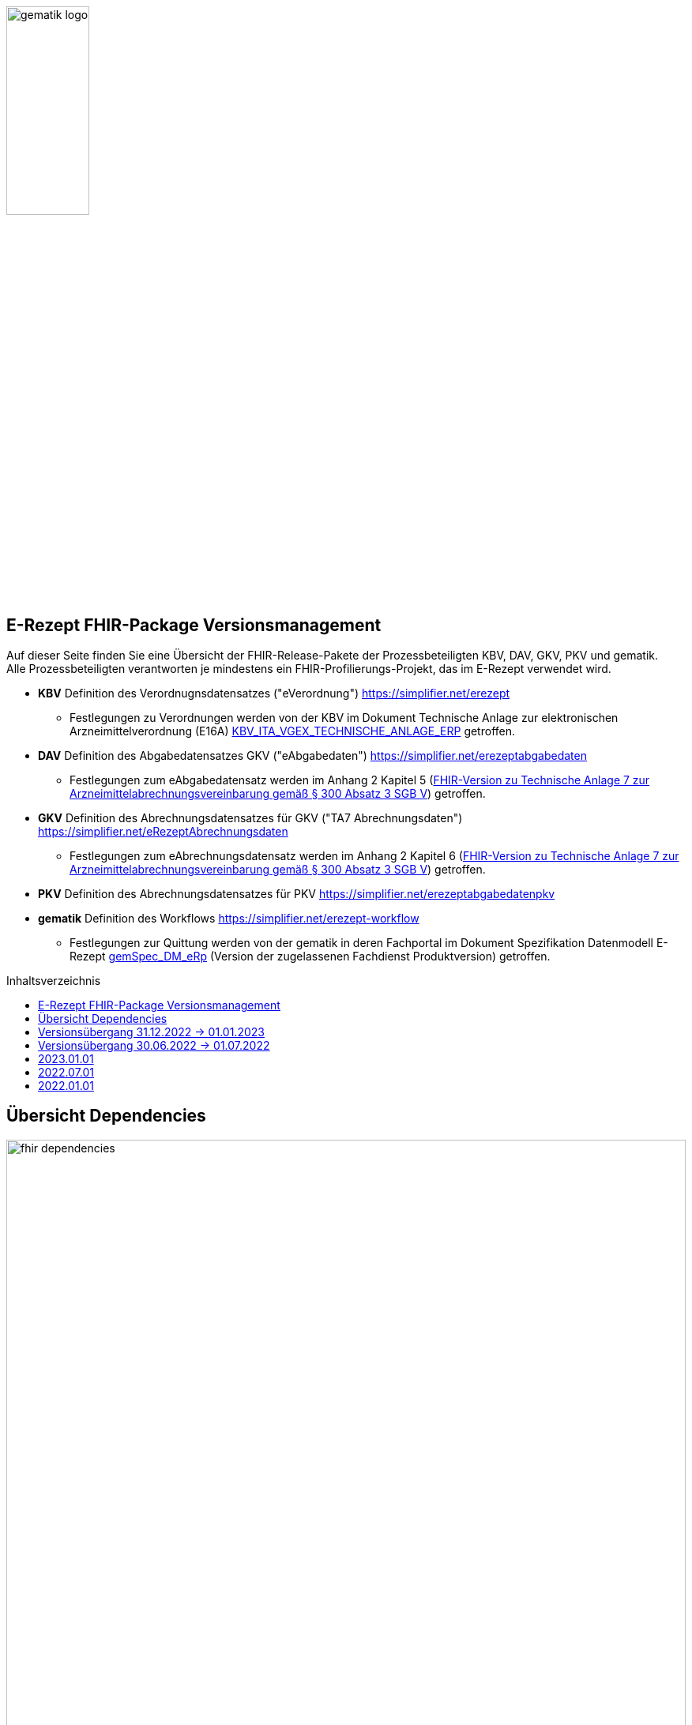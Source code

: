 :imagesdir: ../images
:caution-caption: Achtung
:important-caption: Wichtig
:note-caption: Hinweis
:tip-caption: Tip
:warning-caption: Warnung
ifdef::env-github[]
:imagesdir: https://github.com/gematik/api-erp/raw/master/images
:tip-caption: :bulb:
:note-caption: :information_source:
:important-caption: :heavy_exclamation_mark:
:caution-caption: :fire:
:warning-caption: :warning:
endif::[]
:toc: macro
:toclevels: 3
:toc-title: Inhaltsverzeichnis
image:gematik_logo.png[width=35%]

== E-Rezept FHIR-Package Versionsmanagement 
Auf dieser Seite finden Sie eine Übersicht der FHIR-Release-Pakete der Prozessbeteiligten KBV, DAV, GKV, PKV und gematik. +
Alle Prozessbeteiligten verantworten je mindestens ein FHIR-Profilierungs-Projekt, das im E-Rezept verwendet wird.

* *KBV* Definition des Verordnugnsdatensatzes ("eVerordnung") https://simplifier.net/erezept
** Festlegungen zu Verordnungen werden von der KBV im Dokument Technische Anlage zur elektronischen Arzneimittelverordnung (E16A)
link:https://update.kbv.de/ita-update/DigitaleMuster/ERP/KBV_ITA_VGEX_Technische_Anlage_ERP.pdf[KBV_ITA_VGEX_TECHNISCHE_ANLAGE_ERP^] getroffen.
* *DAV* Definition des Abgabedatensatzes GKV ("eAbgabedaten") https://simplifier.net/erezeptabgabedaten
** Festlegungen zum eAbgabedatensatz werden im Anhang 2 Kapitel 5 (link:https://www.gkv-datenaustausch.de/media/dokumente/leistungserbringer_1/apotheken/technische_anlagen_aktuell/TA7_Anhang_2_20211206.pdf[FHIR-Version zu Technische Anlage 7 zur Arzneimittelabrechnungsvereinbarung gemäß § 300 Absatz 3 SGB V^]) getroffen.
* *GKV* Definition des Abrechnungsdatensatzes für GKV ("TA7 Abrechnungsdaten") https://simplifier.net/eRezeptAbrechnungsdaten
** Festlegungen zum eAbrechnungsdatensatz werden im Anhang 2 Kapitel 6 (link:https://www.gkv-datenaustausch.de/media/dokumente/leistungserbringer_1/apotheken/technische_anlagen_aktuell/TA7_Anhang_2_20211206.pdf[FHIR-Version zu Technische Anlage 7 zur Arzneimittelabrechnungsvereinbarung gemäß § 300 Absatz 3 SGB V^]) getroffen.
* *PKV* Definition des Abrechnungsdatensatzes für PKV https://simplifier.net/erezeptabgabedatenpkv
* *gematik* Definition des Workflows https://simplifier.net/erezept-workflow
** Festlegungen zur Quittung werden von der gematik in deren Fachportal im Dokument Spezifikation Datenmodell E-Rezept link:https://fachportal.gematik.de/fachportal-import/files/gemSpec_DM_eRp_V1.3.0.pdf[gemSpec_DM_eRp^] (Version der zugelassenen Fachdienst Produktversion) getroffen.

toc::[]

== Übersicht Dependencies
image:fhir_dependencies.png[width=100%]

Weiter unten sind die Releases der Prozessbeteiligten aufgeführt, die gemeinsam gültig sind. Die folgende Tabelle liefert dabei die Anmerkungen zu Übergangszeiträumen und mit welchen Versions-Konstellationen zu rechnen ist.

IMPORTANT: Die Hinweise und konkreten Regelungen zu stichtagsbezogenen Versionsübergängen der gemeinsam gültigen FHIR-Profilversionen sind dabei noch nicht finalisiert.

== Versionsübergang 31.12.2022 -> 01.01.2023
Annahmen:

* Praxisverwaltungssysteme erhalten Update zw. 01.12. und 31.01.
* Fachdienst erhält Update am 15.12.
* Apothekenverwaltungssysteme erhalten Update bis zum 31.12. (Vollziehen den Profilwechsel zum 01.01.)
* maximale Gültigkeitsdauer E-Rezept (Einlösefrist): 3 Monate

[cols=""] 
|===
|Workflow-Schritt           |was passiert                   |FHIR-Definition |
        01.10.-01.12. 
        (Status Quo)  |01.12.-15.12. |15.12.-31.12. |01.01.-31.01.                              |01.02.-31.03.      |01.04.-30.04.      |01.05.-... 

|$create                    |Fachdienst erzeugt Task        |gematik   |
        *1.1.1*                   |*1.1.1*         |*1.1.1*         |*1.2*                        |*1.2*                |*1.2*                |*1.2*
|$activate                  |PVS stellt Bundle ein          |KBV       |
        *1.0.2*                   |*1.0.2*         |*1.0.2*         |*1.0.3* (1.0.2 bis 31.01.)   |*1.0.3*              |*1.0.3*              |*1.0.3*
|$accept                    |AVS lädt Bundle herunter       |gematik (+ KBV)  |
        *1.1.1* + 1.0.2           |*1.1.1* + 1.0.2 |*1.1.1* + 1.0.2 |*1.2* + 1.0.2/1.0.3          |*1.2* + 1.0.2/1.0.3  |*1.2* + 1.0.2/1.0.3  |*1.2* + 1.0.3
|$close                     |AVS erzeugt MedicationDispense |gematik   |
        *1.1.1*                   |*1.1.1*         |*1.1.1*         |*1.2*                        |*1.2*                |*1.2*                |*1.2*
|$close                     |Fachdienst erzeugt Quittung    |gematik   | 
        *1.1.1*                   |*1.1.1*         |*1.1.1*         |*1.2*                        |*1.2*                |*1.2*                |*1.2*
|eRezept-Abgabedaten        |AVS erzeugt Abgabedaten        |DAV       |
        *1.2*                     |*1.2*           |*1.2*           |*1.3*                        |*1.3*                |*1.3*                |*1.3*
|eRezept-Abrechnungs-daten  |ARZ erzeugt Abrechnungsdaten   |GKV-SV    | 
        *1.2* + [1.0.2, 1.1.1, 1.2] |*1.2* + [1.0.2, 1.1.1, 1.2]      |*1.2* + [1.0.2, 1.1.1, 1.2]      |*1.2* + [1.0.2, 1.1.1, 1.2] (für Dez.) |*1.3* + [1.0.2/1.0.3, 1.2, 1.2/1.3] (für Jan.) +
                                                                                         *1.3* + [1.0.2/1.0.3, 1.2, 1.3] (für Feb.)        |*1.3* + [1.0.3, 1.2, 1.3] (für Mär.) |*1.3* + [1.0.3, 1.2, 1.3] (für Apr.++)
|===

== Versionsübergang 30.06.2022 -> 01.07.2022
Annahmen:

* Praxisverwaltungssysteme sind vom neuen Profil eRezeptAbgabedaten nicht betroffen
* Fachdienst ist vom neuen Profil eRezeptAbgabedaten nicht betroffen
* Apothekenverwaltungssysteme erhalten Update bis zum 30.06. (Vollziehen den Profilwechsel zum 01.07.)
* maximale Gültigkeitsdauer E-Rezept (Einlösefrist): 3 Monate

[cols=""] 
|===
|Workflow-Schritt           |was passiert                   |FHIR-Definition |
        01.01.-31.05. (Status Quo) |01.06.-15.06. |15.06.-30.06. |01.07.-31.07. |01.08.-30.09.|01.10.-...
|$create                    |Fachdienst erzeugt Task        |gematik   |
        1.1.1                      |1.1.1         |1.1.1         |1.1.1         |1.1.1        |1.1.1
|$activate                  |PVS stellt Bundle ein          |KBV                |
        1.0.2                      |1.0.2         |1.0.2         |1.0.2         |1.0.2        |1.0.2
|$accept                    |AVS lädt Bundle herunter       |gematik +
                                                              (+ KBV)  |
        1.1.1 + 1.0.2              |1.1.1 + 1.0.2 |1.1.1 + 1.0.2 |1.1.1 + 1.0.2 |1.1.1 + 1.0.2|1.1.1 + 1.0.2
|$close                     |AVS erzeugt MedicationDispense |gematik   |
        1.1.1                      |1.1.1         |1.1.1         |1.1.1         |1.1.1        |1.1.1
|$close                     |Fachdienst erzeugt Quittung    |gematik   | 
        1.1.1                      |1.1.1         |1.1.1         |1.1.1         |1.1.1        |1.1.1
|eRezept-Abgabedaten        |AVS erzeugt Abgabedaten        |DAV       |
        1.1.0                      |1.1.0         |1.1.0         |1.2           |1.2          |1.2
|eRezept-Abrechnungs-daten  |ARZ erzeugt Abrechnungsdaten   |GKV-SV    | 
        1.1.0                      |1.1.0         |1.1.0         |1.1.0 (für Abrechnungsmonat Juni) |1.2 (für Abrechnungsmonat Juli)        |1.2
|===


---
TIP: Im Folgenden sind die Releases inkl. Auszügen der bereitgestellten Releasenotes der Prozessbeteiligten aufgeführt, die jeweils für ein E-Rezept zusammen gültig sind.

== 2023.01.01
Tbd.

[cols="h,a,40%,a,a,a"]
|===
|        |*Versionsnummer* |*Releasenotes* |*Datum Veröffentlichung* |*Datum gültig ab* |*Datum gültig bis*

|KBV     |*tbd* a|

        * Korrektur Identifier/type (Profile: KBV_PR_FOR_Organization, KBV_PR_FOR_Patient, KBV_PR_FOR_Practitioner - Standard-Bindings mit den gesetzen Pattern bzw. Fixed Values abgleichen)
        * Plan:
        ** Migration auf DE-Basisprofil 1.3.1
        ** Umstellung von Open Slices auf Closed Slice für Extensions
        ** Korrektur von Längenbeschränkungen, Kardinalitäten, Constraints in den FOR- und ERP-Profilen
        ** Abgleich der Profilierung der MVO (Längenbeschränkungen, Kardinalitäten, Constraints)
        ** Abgleich der Profilierung von "aut idem"
        * In Prüfung/Abstimmung:
        ** TelematikID Verordnende/r zusätzlich zu LANR/ANR
        ** MVO-"Klammer"-Identifier im Bundle für alle 4 Einzelverordnungen (z.B. uuid)
        ** Erweiterung Infomodell um BTM- und T-Rezept
        
        |01.07.2022 |01.01.2023 |-
|gematik |Plan: +
                Profile 1.2 +
                Package 1.2.0 a|
	* Refactoring der Profil-, Canonical- und Dateinamen nach gematik-Namensschema
	* Flowtype für neue Workflows (BtM, T-Rezept, ...)
	* Umstellung von Open Slices auf Closed Slice
        * Bundle.entry der Quittung slicen für die 3 spezifizierten Einträge
	* Neues Profil Provenance für Betäubungsmittelrezepte
	* Profil für Bundle mehrerer MedicationDispenses in $close
        * 2 neue Communicationsprofile für PKV für Request und Reply zur Korrektur eines ChargeItems
	* neues Versionierungsschema x.y für Profile und Ressourcen, Packages bleiben bei x.y.z mit z=Hotfix-Version
	* Umstellung der Toolchain auf FSH und SUSHI
        * Migration auf DE-Basisprofil 1.3.1 
        
        |Plan: April |01.01.2023 |-
|DAV     |*tbd* a|Plan:

        * Migration auf DE-Basisprofil 1.3.1
        
        |tbd |01.01.2023 |-
|GKV     |*tbd* a|Plan:

        * Migration auf DE-Basisprofil 1.3.1 
        
        |tbd |01.01.2023 |-
|PKV     |*tbd* a|Plan:

        * Migration auf DE-Basisprofil 1.3.1 
        
        |tbd |01.01.2023 |-
|===

== 2022.07.01
Mit dem Release zum 01.07.2022 erfolgt eine Anpassung der Profile von DAV und GKV für die eRezeptAbgabedaten und eRezeptAbrechnungsdaten. +
Die Profilanpassungen der KBV und der gematik für die Unterstützung von Betäubungsmittelverordnungen sind erst ab dem 01.01.2023 zu verwenden.
Sie behalten ihre Gültigkeit mit den zuletzt veröffentlichten Profilen

[cols="h,a,40%,a,a,a"]
|===
|        |*Versionsnummer* |*Releasenotes* |*Datum Veröffentlichung* |*Datum gültig ab* |*Datum gültig bis*

|KBV     |link:https://simplifier.net/packages/kbv.ita.erp/1.0.2[1.0.2^] | - |13.09.2021 |01.01.2022 |31.12.2022
|gematik |link:https://simplifier.net/packages/de.gematik.erezept-workflow.r4/1.1.1[1.1.1^]| -  |04.11.2021 |01.01.2022 |31.12.2022
|DAV     |link:https://simplifier.net/packages/de.abda.erezeptabgabedaten/1.2.0[Package 1.2.0 Profile 1.2^] a|

              * new versioning scheme (Profile x.y Package x.y.z)
              * define fixed value meta.profile (canonical + version)
              * set mustSupport only on optional fields
              * DAV-PR-Base-ZusatzdatenEinheit (Invoice.lineItem.priceComponent.factor)
              ** Change Constraint (PR-ZusatzdatenEinheit-1)
              *** old Expression: "toString().matches('^\d{1,5}$')"
              *** new Expression: "toString().matches('^\d{1,6}(\.\d{1,6})?$')"
              * Add Keys 0, 4 and 5 to ZusatzattributFAMSchluesselMarkt
              * Add CodeSystem / ValueSet DAV_CS_ERP_ZusatzattributFAMSchluesselImportFAM
              ** Binding in profile (DAV-EX-ERP-Zusatzattribute)
              * Add ValueSet DAV-VS-ERP-DEUEV-Anlage-8
              * DAV_PR_Base_Apotheke (Organization.address.country)
              ** Set Binding (DAV-VS-ERP-DEUEV-Anlage-8)
              ** Set maxLength to 3
              * DAV_PR_Base_Apotheke (Organization.identifier.value)
              ** Change contraint "PR-Apotheke-1"
              *** Set severity-level to error
              * Remove PKV context profiles
              ** DAV_PR_Base_Apotheke (remove Extension DAV_EX_ERP_Bankverbindung)
              ** DAV_EX_ERP_Bankverbindung (remove)
              ** DAV_EX_ERP_AbrechnungsTyp (remove)
              ** DAV_CS_ERP_AbrechnungsTyp (remove)
              ** DAV_VS_ERP_AbrechnungsTyp (remove)
              * Change slicing rules to close
              ** Invoice.lineItem.chargeItem
              ** all extensions
              
              |28.12.2021 |01.07.2022 |31.12.2022
|GKV     |link:https://simplifier.net/packages/de.gkvsv.erezeptabrechnungsdaten/1.2.0[Package 1.2.0 1.2^] a|

              * new versioning scheme (Profile x.y Package x.y.z)
              * GKVSV_PR_TA7_Sammelrechnung_Composition um Constraint erweitert
              ** Format des letzten Tages des Abrechnungszeitraumes zu JJJJ-MM-TT konkretisiert
              ** Format des letzten Tages des Abrechnungszeitraumes zu JJJJ-MM-TT konkretisiert
              * GKVSV_EX_ERP_TA7_Abrechnungszeitraum um Constraint erweitert
              ** Format des letzten Tages des Abrechnungszeitraumes zu JJJJ-MM-TT konkretisiert
              * GKVSV_EX_ERP_TA7_Dateinummer Constraint "Dateinummer-length" konkretisiert
              ** Nur noch numerische Zeichen erlaubt
              * GKVSV_PR_TA7_Sammelrechnung_Bundle
              ** Das Profil GKVSV_PR_TA7_Rechnung hat jetzt eine Kardinalität von 1:1.
              ** Kostenträger-Iks aus GKVSV_PR_TA7_Sammelrechnung_Composition und GKVSV_PR_TA7_Rechnung werden auf Gleicheit geprüft
              ** Es wird geprüft, dass das Enddatum des Abrechnungszeitraums in der Composition und der TA7_Rechnung identisch sind.
              * GKVSV_PR_ERP_eAbrechnungsdaten
              ** Invoice.identifier-Slicing auf "closed" gesetzt
              * GKVSV_PR_TA7_Sammelrechnung_Composition
              ** Composition.section-Slicing auf "closed" gesetzt
              ** Das Profil GKVSV_PR_TA7_Rechnung hat jetzt eine Kardinalität von 1:1.
              * GKVSV_PR_TA7_Rechnung um Constraint erweitert
              ** Die Rechnungsnummer darf nicht die Zeichen "/:?*\"<>\|" enthalten.
              *** toString().matches('^\\S*[\/:?*\\\"<>\|]\\S*$').not() 
              
              |31.12.2021 |01.07.2022 |31.12.2022
|PKV     |link:https://simplifier.net/packages/de.abda.erezeptabgabedatenpkv/1.1.0-rc9[1.1.0-rc9^]  |Initial Release 

              |03/2022 |tbd |31.12.2022
|===



== 2022.01.01
Das Release zum 01.01.2022 ermöglicht das E-Rezept für die neue Benutzergruppe der PKV-Versicherten, zudem wird das E-Rezept zur Pflicht für alle GKV-Versicherten. Weiterhin werden bisherige Unschärfen korrigiert und Kleinere Verbesserungen bzw. Fehlerbeseitigungen in den beteilgiten FHIR-Projekten umgesetzt.

[cols="h,a,40%,a,a,a"]
|===
|        |*Versionsnummer* |*Releasenotes* |*Datum Veröffentlichung* |*Datum gültig ab* |*Datum gültig bis*

|KBV     |link:https://simplifier.net/packages/kbv.ita.erp/1.0.2[1.0.2^] a|

          * Aktualisierung des Profils KBV_PR_ERP_Prescription:
          ** Optimierung von drei Contraints
          ** Streichung des nicht genutzten Elements dispenseRequest.validityPeriod
          ** Korrektur einer Referenzierung im Element insurance
          * Aktualisierung der Profile KBV_PR_ERP_Medication_PZN /KBV_PR_ERP_Medication_Compounding / KBV_PR_ERP_Medication_FreeText / KBV_PR_ERP_Medication_Ingredient:
          ** Sicherstellung der korrekten Validierung der Extension https://fhir.kbv.de/StructureDefinition/KBV_EX_ERP_Medication_Vaccine durch unterschiedliche Validatoren durch Klarstellung der Kardinalitäten 
          
          |13.09.2021 |01.01.2022 |31.12.2022
|gematik     |link:https://simplifier.net/packages/de.gematik.erezept-workflow.r4/1.1.1[1.1.1^] a|

          * New Feature "PKV"
          ** Added profile definitions ChargeItem, Consent
          ** ChargeItem includes new extension "markingFlag"
          ** Added examples for ChargeItem and Consent
          ** Added new workFlowTypes "200" and "209" in CodeSystem and ValueSet "flowType"
          ** Added indirect Dependency to DAV-Abgabedaten-Project http://fhir.abda.de/eRezeptAbgabedaten/StructureDefinition/DAV-PKV-PR-ERP-AbgabedatenBundle for PKV-Versicherte to be used in ChargeItem
          * Minor Changes
          ** ErxReceipt with modified cardinality as it will have additional <entry> Binary für ePrescription-Hash (severside generated)
          ** Removed unnesecary and unused workFlowTypes in CodeSystem and ValueSet "flowType"
          ** modified samples (less handcrafted, connectathon outcome used)
          ** removed dependency to KBV Medication-Profiles in MedicationDispense.Medication (switch to base Medication-Resource)
          * New Release "1.1.1" for fxing Bugs in previous version 1.1.0
          ** fixed problem with xml-notation in JSon-Files, when downloading snapshot-package
          ** removed external extension "KBVEXERPDosageFlag.xml"
          ** ChargeItem_example: fixed wrong canonical of "Abgabedatensatz" in ChargeItem.supportingInformation.type
          ** Added more information in Description for MedicationDispense.Medication (added names of KBV-Medication profiles) 
          
          |04.11.2021 |01.01.2022 |31.12.2022
|DAV     |link:https://simplifier.net/packages/de.abda.erezeptabgabedaten/1.1.2[Package 1.1.2 Profile 1.1.0^] a|

          * PackageVersion 1.1.2 ProfileVersion 1.1.0 - KorrekturRelease vom 21.01.2022
          ** BaseDefinition de.abda.eRezeptAbgabeBasis (dependencies)
          ** DAV-PR-Base-ZusatzdatenHerstellung
          *** Fix identifier for actor in ZusatzdatenHerstellung by removing not-allowed multiple profiles in type definition and adding constraints
          **** Expression: conformsTo("http://fhir.abda.de/eRezeptAbgabedaten/ StructureDefinition/DAV-PR-ERP-DAVHerstellerSchluessel") or conformsTo("http://fhir.de/StructureDefinition/identifier-iknr")
          **** Expression: conformsTo("http://fhir.de/StructureDefinition/identifier-iknr") implies value.matches('[0-9]{9}')
          ** FIX Constraint Issue
          *** Error: Datatype (string) is case sensitiv but used with "Sting" in constraint
          **** replace with "exists()" because string must have a value
          *** DAV-EX-ERP-Rezeptaenderung - Rezeptaenderung-1 (on extention)
          **** error Expression: "(extension('ArtRezeptaenderung').value as CodeableConcept).coding.code.matches('2\|3\|4\|12') implies ((extension('DokumentationRezeptaenderung').value as String).length() > 0)"
          **** new Expression: "(extension('ArtRezeptaenderung').value as CodeableConcept).coding.code.matches('2\|3\|4\|12') implies extension('DokumentationRezeptaenderung').exists()"
          **** DAV-EX-ERP-Zusatzattribute - PreisguenstigesFAM-1 (on Extension.extension:ZusatzattributFAM.extension:PreisguenstigesFAM)
          **** error Expression: "(extension('Schluessel').value as CodeableConcept).coding.code.matches('4') implies ((extension('DokumentationFreitext').value as String).length() > 0)"
          **** new Expression: "(extension('Schluessel').value as CodeableConcept).coding.code.matches('4') implies extension('DokumentationFreitext').exists()"
          *** DAV-EX-ERP-Zusatzattribute - ImportFAM-1 (on Extension.extension:ZusatzattributFAM.extension:ImportFAM)
          **** error Expression: "(extension('Schluessel').value as CodeableConcept).coding.code.matches('4') implies ((extension('DokumentationFreitext').value as String).length() > 0)"
          **** new Expression: "(extension('Schluessel').value as CodeableConcept).coding.code.matches('4') implies extension('DokumentationFreitext').exists()"
          *** DAV-EX-ERP-Zusatzattribute - Rabattvertragserfuellung-1 (on Extension.extension:ZusatzattributFAM.extension:Rabattvertragserfuellung)
          **** error Expression: "(extension('Schluessel').value as CodeableConcept).coding.code.matches('4') implies ((extension('DokumentationFreitext').value as String).length() > 0)"
          **** new Expression: "(extension('Schluessel').value as CodeableConcept).coding.code.matches('4') implies extension('DokumentationFreitext').exists()"
          ** DAV-PR-Base-ZusatzdatenHerstellung (MedicationDispense.whenPrepared)
          *** old definition: Die Angabe muss im Format "JJJJMMTT:HHMM" erfolgen.
          *** new definition: Die Angabe muss im Format ISO 8601 (z.B.: YYYY-MM-DDTHH:MM:00Z oder YYYY-MM-DDThh:mm:ss+zz:zz) erfolgen.
          ** DAV-PR-Base-Apotheke (Organization.identifier.value)
          *** Add contraint "PR-Apotheke-1" Eine IK muss 9-stellig (mit Prüfziffer) sein
          **** Expression: matches('[0-9]{9}')
          ** DAV-CS-ERP-ZusatzattributSchluesselZuzahlungsstatus
          *** Edit Texte (display & definition)
          * PackageVersion 1.1.0 ProfileVersion 1.1.0 BaseDefinition de.abda.eRezeptAbgabeBasis (dependencies)
          ** DAV-EX-ERP-Zusatzattribute (**structural change**)
          *** Add Zusatzattribut Zuzahlungsstatus (Änderung des Zuzahlungsstatus nach Ausstellung des E-Rezepts)
          *** Add CodeSystem (DAV-CS-ERP-ZusatzattributSchluesselZuzahlungsstatus)
          *** Add ValueSet (DAV-VS-ERP-ZusatzattributSchluesselZuzahlungsstatus)
          ** DAV-PR-ERP-Abgabeinformationen (**structural change**)
          *** Fix Canonical-URL http://fhir.abda.de/eRezeptAbgabadaten/ StructureDefinition/DAV-PR-ERP-Abgabeinformationen -> http://fhir.abda.de/eRezeptAbgabedaten/ StructureDefinition/DAV-PR-ERP-Abgabeinformationen
          ** Profile-Optimierungen (contraints)
          *** Näheres siehe Package-Release-Notes auf Simplifier
          ** Profile-Optimierungen (cardinality)
          *** näheres siehe package Release notes auf simplifier 
 
 |Plan 01.10.2021 +
 KorrekturRelease 21.01.2022 |01.01.2022 |30.06.2022
|GKV     |link:https://simplifier.net/packages/de.gkvsv.erezeptabrechnungsdaten/1.1.0[1.1.0^] a|
          
          * Aktualisierung des Profils GKVSV_PR_TA7_RezeptBundle +
          ** Die Quittung Gem_erxReceipt wird jetzt analog zu KBV_PR_ERP_Bundel und DAV_PR_ERP_AbgabedatenBundle als Binary eingebunden (**structural change**)
          * Constraint zur Überprüfung der Angabe der Signatur in der Quittung entfernt. 

|Plan 01.10.2021 |01.01.2022 |30.06.2022
|PKV     |link:https://simplifier.net/packages/de.abda.erezeptabgabedatenpkv/1.1.0-rc6[1.1.0-rc6^] |initial Version (Release Candidate) |Plan 01.10.2021 |tbd |31.12.2022
|===

